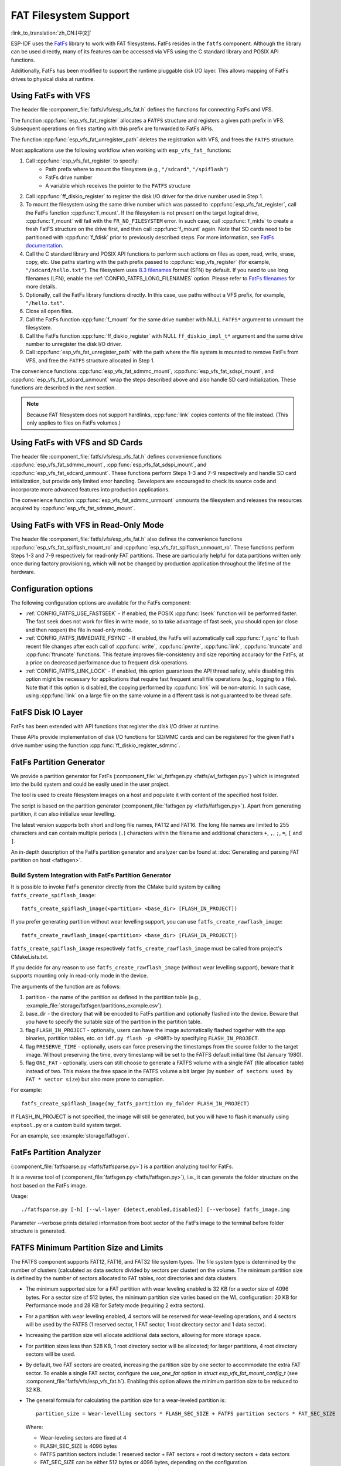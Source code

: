 FAT Filesystem Support
======================

:link_to_translation:`zh_CN:[中文]`

ESP-IDF uses the `FatFs <http://elm-chan.org/fsw/ff/00index_e.html>`_ library to work with FAT filesystems. FatFs resides in the ``fatfs`` component. Although the library can be used directly, many of its features can be accessed via VFS using the C standard library and POSIX API functions.

Additionally, FatFs has been modified to support the runtime pluggable disk I/O layer. This allows mapping of FatFs drives to physical disks at runtime.


Using FatFs with VFS
--------------------

The header file :component_file:`fatfs/vfs/esp_vfs_fat.h` defines the functions for connecting FatFs and VFS.

The function :cpp:func:`esp_vfs_fat_register` allocates a ``FATFS`` structure and registers a given path prefix in VFS. Subsequent operations on files starting with this prefix are forwarded to FatFs APIs.

The function :cpp:func:`esp_vfs_fat_unregister_path` deletes the registration with VFS, and frees the ``FATFS`` structure.

Most applications use the following workflow when working with ``esp_vfs_fat_`` functions:

#. Call :cpp:func:`esp_vfs_fat_register` to specify:
    - Path prefix where to mount the filesystem (e.g., ``"/sdcard"``, ``"/spiflash"``)
    - FatFs drive number
    - A variable which receives the pointer to the ``FATFS`` structure

#. Call :cpp:func:`ff_diskio_register` to register the disk I/O driver for the drive number used in Step 1.

#. To mount the filesystem using the same drive number which was passed to :cpp:func:`esp_vfs_fat_register`, call the FatFs function :cpp:func:`f_mount`. If the filesystem is not present on the target logical drive, :cpp:func:`f_mount` will fail with the ``FR_NO_FILESYSTEM`` error. In such case, call :cpp:func:`f_mkfs` to create a fresh FatFS structure on the drive first, and then call :cpp:func:`f_mount` again. Note that SD cards need to be partitioned with :cpp:func:`f_fdisk` prior to previously described steps. For more information, see `FatFs documentation <http://elm-chan.org/fsw/ff/doc/mount.html>`_.

#. Call the C standard library and POSIX API functions to perform such actions on files as open, read, write, erase, copy, etc. Use paths starting with the path prefix passed to :cpp:func:`esp_vfs_register` (for example, ``"/sdcard/hello.txt"``). The filesystem uses `8.3 filenames <https://en.wikipedia.org/wiki/8.3_filename>`_ format (SFN) by default. If you need to use long filenames (LFN), enable the :ref:`CONFIG_FATFS_LONG_FILENAMES` option. Please refer to `FatFs filenames <http://elm-chan.org/fsw/ff/doc/filename.html>`_ for more details.

#. Optionally, call the FatFs library functions directly. In this case, use paths without a VFS prefix, for example, ``"/hello.txt"``.

#. Close all open files.

#. Call the FatFs function :cpp:func:`f_mount` for the same drive number with NULL ``FATFS*`` argument to unmount the filesystem.

#. Call the FatFs function :cpp:func:`ff_diskio_register` with NULL ``ff_diskio_impl_t*`` argument and the same drive number to unregister the disk I/O driver.

#. Call :cpp:func:`esp_vfs_fat_unregister_path` with the path where the file system is mounted to remove FatFs from VFS, and free the ``FATFS`` structure allocated in Step 1.

The convenience functions :cpp:func:`esp_vfs_fat_sdmmc_mount`, :cpp:func:`esp_vfs_fat_sdspi_mount`, and :cpp:func:`esp_vfs_fat_sdcard_unmount` wrap the steps described above and also handle SD card initialization. These functions are described in the next section.

.. note::

   Because FAT filesystem does not support hardlinks, :cpp:func:`link` copies contents of the file instead. (This only applies to files on FatFs volumes.)


Using FatFs with VFS and SD Cards
---------------------------------

The header file :component_file:`fatfs/vfs/esp_vfs_fat.h` defines convenience functions :cpp:func:`esp_vfs_fat_sdmmc_mount`, :cpp:func:`esp_vfs_fat_sdspi_mount`, and :cpp:func:`esp_vfs_fat_sdcard_unmount`. These functions perform Steps 1–3 and 7–9 respectively and handle SD card initialization, but provide only limited error handling. Developers are encouraged to check its source code and incorporate more advanced features into production applications.

The convenience function :cpp:func:`esp_vfs_fat_sdmmc_unmount` unmounts the filesystem and releases the resources acquired by :cpp:func:`esp_vfs_fat_sdmmc_mount`.


Using FatFs with VFS in Read-Only Mode
--------------------------------------

The header file :component_file:`fatfs/vfs/esp_vfs_fat.h` also defines the convenience functions :cpp:func:`esp_vfs_fat_spiflash_mount_ro` and :cpp:func:`esp_vfs_fat_spiflash_unmount_ro`. These functions perform Steps 1-3 and 7-9 respectively for read-only FAT partitions. These are particularly helpful for data partitions written only once during factory provisioning, which will not be changed by production application throughout the lifetime of the hardware.

Configuration options
---------------------

The following configuration options are available for the FatFs component:

* :ref:`CONFIG_FATFS_USE_FASTSEEK` - If enabled, the POSIX :cpp:func:`lseek` function will be performed faster. The fast seek does not work for files in write mode, so to take advantage of fast seek, you should open (or close and then reopen) the file in read-only mode.
* :ref:`CONFIG_FATFS_IMMEDIATE_FSYNC` - If enabled, the FatFs will automatically call :cpp:func:`f_sync` to flush recent file changes after each call of :cpp:func:`write`, :cpp:func:`pwrite`, :cpp:func:`link`, :cpp:func:`truncate` and :cpp:func:`ftruncate` functions. This feature improves file-consistency and size reporting accuracy for the FatFs, at a price on decreased performance due to frequent disk operations.
* :ref:`CONFIG_FATFS_LINK_LOCK` - If enabled, this option guarantees the API thread safety, while disabling this option might be necessary for applications that require fast frequent small file operations (e.g., logging to a file). Note that if this option is disabled, the copying performed by :cpp:func:`link` will be non-atomic. In such case, using :cpp:func:`link` on a large file on the same volume in a different task is not guaranteed to be thread safe.


FatFS Disk IO Layer
-------------------

FatFs has been extended with API functions that register the disk I/O driver at runtime.

These APIs provide implementation of disk I/O functions for SD/MMC cards and can be registered for the given FatFs drive number using the function :cpp:func:`ff_diskio_register_sdmmc`.

.. doxygenfunction:: ff_diskio_register
.. doxygenstruct:: ff_diskio_impl_t
    :members:
.. doxygenfunction:: ff_diskio_register_sdmmc
.. doxygenfunction:: ff_diskio_register_wl_partition
.. doxygenfunction:: ff_diskio_register_raw_partition


.. _fatfs-partition-generator:

FatFs Partition Generator
-------------------------

We provide a partition generator for FatFs (:component_file:`wl_fatfsgen.py <fatfs/wl_fatfsgen.py>`) which is integrated into the build system and could be easily used in the user project.

The tool is used to create filesystem images on a host and populate it with content of the specified host folder.

The script is based on the partition generator (:component_file:`fatfsgen.py <fatfs/fatfsgen.py>`). Apart from generating partition, it can also initialize wear levelling.

The latest version supports both short and long file names, FAT12 and FAT16. The long file names are limited to 255 characters and can contain multiple periods (``.``) characters within the filename and additional characters ``+``, ``,``, ``;``, ``=``, ``[`` and ``]``.

An in-depth description of the FatFs partition generator and analyzer can be found at :doc:`Generating and parsing FAT partition on host <fatfsgen>`.

Build System Integration with FatFs Partition Generator
^^^^^^^^^^^^^^^^^^^^^^^^^^^^^^^^^^^^^^^^^^^^^^^^^^^^^^^

It is possible to invoke FatFs generator directly from the CMake build system by calling ``fatfs_create_spiflash_image``::

    fatfs_create_spiflash_image(<partition> <base_dir> [FLASH_IN_PROJECT])

If you prefer generating partition without wear levelling support, you can use ``fatfs_create_rawflash_image``::

    fatfs_create_rawflash_image(<partition> <base_dir> [FLASH_IN_PROJECT])

``fatfs_create_spiflash_image`` respectively ``fatfs_create_rawflash_image`` must be called from project's CMakeLists.txt.

If you decide for any reason to use ``fatfs_create_rawflash_image`` (without wear levelling support), beware that it supports mounting only in read-only mode in the device.


The arguments of the function are as follows:

#. partition - the name of the partition as defined in the partition table (e.g., :example_file:`storage/fatfsgen/partitions_example.csv`).

#. base_dir - the directory that will be encoded to FatFs partition and optionally flashed into the device. Beware that you have to specify the suitable size of the partition in the partition table.

#. flag ``FLASH_IN_PROJECT`` - optionally, users can have the image automatically flashed together with the app binaries, partition tables, etc. on ``idf.py flash -p <PORT>`` by specifying ``FLASH_IN_PROJECT``.

#. flag ``PRESERVE_TIME`` - optionally, users can force preserving the timestamps from the source folder to the target image. Without preserving the time, every timestamp will be set to the FATFS default initial time (1st January 1980).

#. flag ``ONE_FAT`` - optionally, users can still choose to generate a FATFS volume with a single FAT (file allocation table) instead of two. This makes the free space in the FATFS volume a bit larger (by ``number of sectors used by FAT * sector size``) but also more prone to corruption.

For example::

    fatfs_create_spiflash_image(my_fatfs_partition my_folder FLASH_IN_PROJECT)

If FLASH_IN_PROJECT is not specified, the image will still be generated, but you will have to flash it manually using ``esptool.py`` or a custom build system target.

For an example, see :example:`storage/fatfsgen`.


FatFs Partition Analyzer
------------------------

(:component_file:`fatfsparse.py <fatfs/fatfsparse.py>`) is a partition analyzing tool for FatFs.

It is a reverse tool of (:component_file:`fatfsgen.py <fatfs/fatfsgen.py>`), i.e., it can generate the folder structure on the host based on the FatFs image.

Usage::

    ./fatfsparse.py [-h] [--wl-layer {detect,enabled,disabled}] [--verbose] fatfs_image.img

Parameter --verbose prints detailed information from boot sector of the FatFs image to the terminal before folder structure is generated.


FATFS Minimum Partition Size and Limits
---------------------------------------

The FATFS component supports FAT12, FAT16, and FAT32 file system types. The file system type is determined by the number of clusters (calculated as data sectors divided by sectors per cluster) on the volume. The minimum partition size is defined by the number of sectors allocated to FAT tables, root directories and data clusters.

* The minimum supported size for a FAT partition with wear leveling enabled is 32 KB for a sector size of 4096 bytes. For a sector size of 512 bytes, the minimum partition size varies based on the WL configuration: 20 KB for Performance mode and 28 KB for Safety mode (requiring 2 extra sectors).
* For a partition with wear leveling enabled, 4 sectors will be reserved for wear-leveling operations, and 4 sectors will be used by the FATFS (1 reserved sector, 1 FAT sector, 1 root directory sector and 1 data sector).
* Increasing the partition size will allocate additional data sectors, allowing for more storage space.
* For partition sizes less than 528 KB, 1 root directory sector will be allocated; for larger partitions, 4 root directory sectors will be used.
* By default, two FAT sectors are created, increasing the partition size by one sector to accommodate the extra FAT sector. To enable a single FAT sector, configure the `use_one_fat` option in `struct esp_vfs_fat_mount_config_t` (see :component_file:`fatfs/vfs/esp_vfs_fat.h`). Enabling this option allows the minimum partition size to be reduced to 32 KB.
* The general formula for calculating the partition size for a wear-leveled partition is::

    partition_size = Wear-levelling sectors * FLASH_SEC_SIZE + FATFS partition sectors * FAT_SEC_SIZE

  Where:

  - Wear-leveling sectors are fixed at 4
  - FLASH_SEC_SIZE is 4096 bytes
  - FATFS partition sectors include: 1 reserved sector + FAT sectors + root directory sectors + data sectors
  - FAT_SEC_SIZE can be either 512 bytes or 4096 bytes, depending on the configuration

* For read-only partitions without wear leveling enabled and a sector size of 512 bytes, the minimum partition size can be reduced to as low as 2 KB.


High-level API Reference
------------------------

.. include-build-file:: inc/esp_vfs_fat.inc
